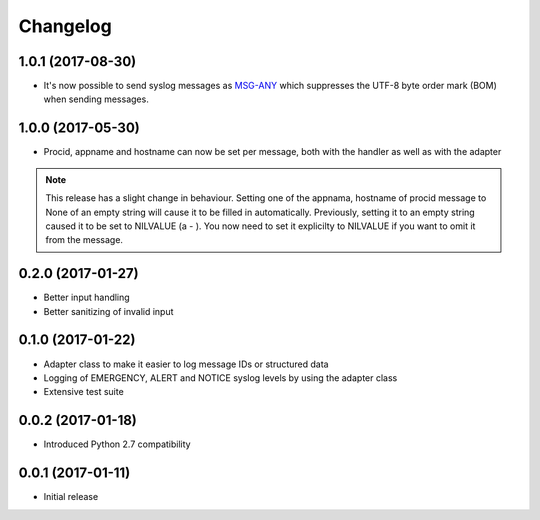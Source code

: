 Changelog
---------

1.0.1 (2017-08-30)
~~~~~~~~~~~~~~~~~~

* It's now possible to send syslog messages as `MSG-ANY <https://tools.ietf.org/html/rfc5424#section-6>`_
  which suppresses the UTF-8 byte order mark (BOM) when sending messages.

1.0.0 (2017-05-30)
~~~~~~~~~~~~~~~~~~

* Procid, appname and hostname can now be set per message, both with the handler as well as with the adapter

.. note::
   This release has a slight change in behaviour. Setting one of the appnama, hostname of procid message to None of an
   empty string will cause it to be filled in automatically. Previously, setting it to an empty string caused it to
   be set to NILVALUE (a - ). You now need to set it explicilty to NILVALUE if you want to omit it from the message.

0.2.0 (2017-01-27)
~~~~~~~~~~~~~~~~~~

* Better input handling
* Better sanitizing of invalid input

0.1.0 (2017-01-22)
~~~~~~~~~~~~~~~~~~

* Adapter class to make it easier to log message IDs or structured data
* Logging of EMERGENCY, ALERT and NOTICE syslog levels by using the adapter class
* Extensive test suite

0.0.2 (2017-01-18)
~~~~~~~~~~~~~~~~~~

* Introduced Python 2.7 compatibility

0.0.1 (2017-01-11)
~~~~~~~~~~~~~~~~~~

* Initial release
